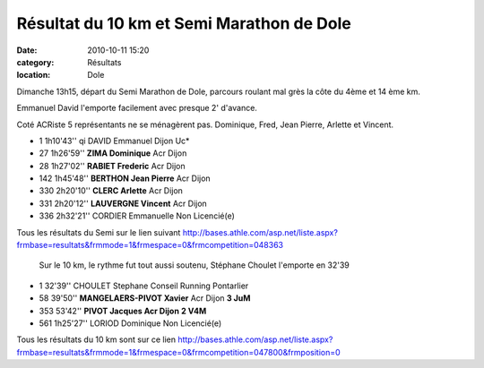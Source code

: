 Résultat du 10 km et Semi Marathon de Dole
==========================================

:date: 2010-10-11 15:20
:category: Résultats
:location: Dole


Dimanche 13h15, départ du Semi Marathon de Dole, parcours roulant mal grès la côte du 4ème et 14 ème km.

 

 

Emmanuel David l'emporte facilement avec presque 2' d'avance.

 

Coté ACRiste 5 représentants ne se ménagèrent pas. Dominique, Fred, Jean Pierre, Arlette et Vincent.

 

 
- 1 	1h10'43'' qi 	DAVID Emmanuel 	Dijon Uc*
  	  	  	 
- 27 	1h26'59'' 	**ZIMA Dominique** 	Acr Dijon
- 28 	1h27'02'' 	**RABIET Frederic** 	Acr Dijon
- 142 	1h45'48'' 	**BERTHON Jean Pierre** 	Acr Dijon
- 330 	2h20'10'' 	**CLERC Arlette** 	Acr Dijon
- 331 	2h20'12'' 	**LAUVERGNE Vincent** 	Acr Dijon
  	  		 
- 336 	2h32'21'' 	CORDIER Emmanuelle 	Non Licencié(e)


Tous les résultats du Semi sur le lien suivant http://bases.athle.com/asp.net/liste.aspx?frmbase=resultats&frmmode=1&frmespace=0&frmcompetition=048363


 Sur le 10 km, le rythme fut tout aussi soutenu, Stéphane Choulet l'emporte en 32'39

 

 
- 1 	32'39'' 	CHOULET Stephane 	Conseil Running Pontarlier
- 58   39'50'' 	**MANGELAERS-PIVOT Xavier** 	Acr Dijon           **3 JuM**
- 353   53'42'' 	**PIVOT Jacques 	Acr Dijon**          **2 V4M**
  	  	  	 
- 561 	1h25'27'' 	LORIOD Dominique 	Non Licencié(e)
	  	  	 

 

Tous les résultats du 10 km sont sur ce lien http://bases.athle.com/asp.net/liste.aspx?frmbase=resultats&frmmode=1&frmespace=0&frmcompetition=047800&frmposition=0 
